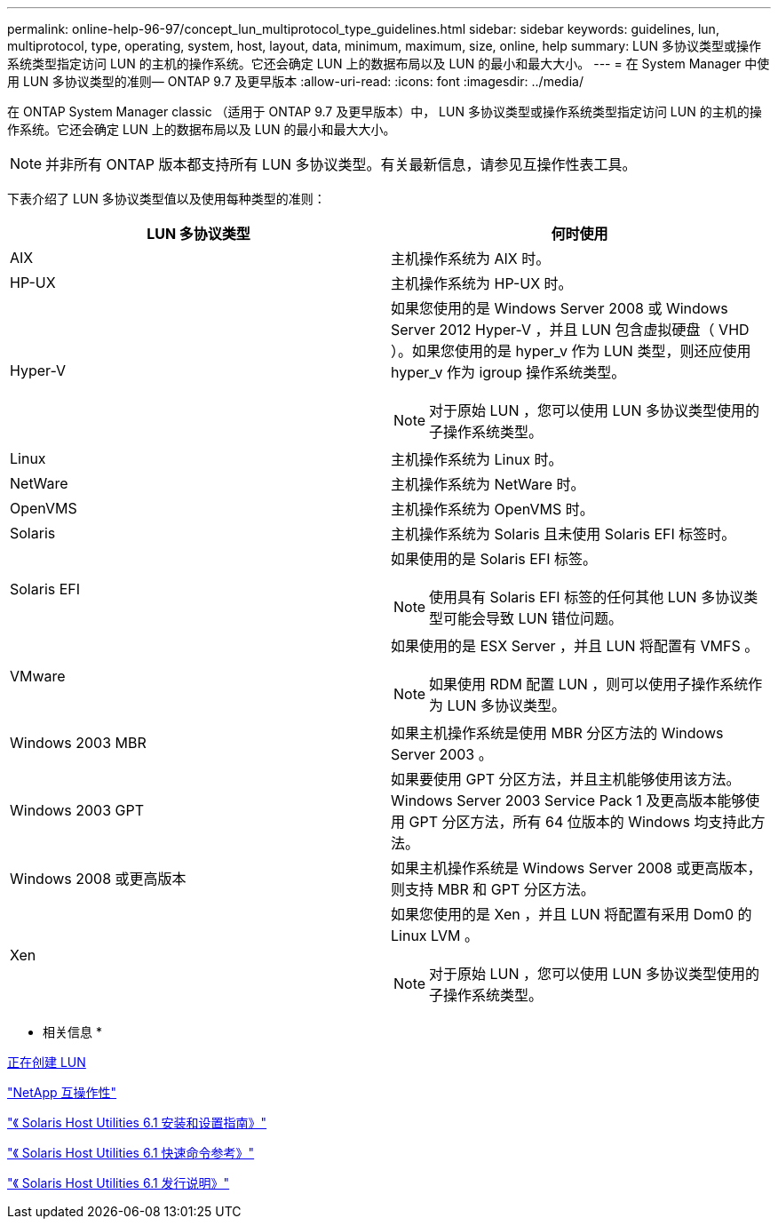 ---
permalink: online-help-96-97/concept_lun_multiprotocol_type_guidelines.html 
sidebar: sidebar 
keywords: guidelines, lun, multiprotocol, type, operating, system, host, layout, data, minimum, maximum, size, online, help 
summary: LUN 多协议类型或操作系统类型指定访问 LUN 的主机的操作系统。它还会确定 LUN 上的数据布局以及 LUN 的最小和最大大小。 
---
= 在 System Manager 中使用 LUN 多协议类型的准则— ONTAP 9.7 及更早版本
:allow-uri-read: 
:icons: font
:imagesdir: ../media/


[role="lead"]
在 ONTAP System Manager classic （适用于 ONTAP 9.7 及更早版本）中， LUN 多协议类型或操作系统类型指定访问 LUN 的主机的操作系统。它还会确定 LUN 上的数据布局以及 LUN 的最小和最大大小。

[NOTE]
====
并非所有 ONTAP 版本都支持所有 LUN 多协议类型。有关最新信息，请参见互操作性表工具。

====
下表介绍了 LUN 多协议类型值以及使用每种类型的准则：

|===
| LUN 多协议类型 | 何时使用 


 a| 
AIX
 a| 
主机操作系统为 AIX 时。



 a| 
HP-UX
 a| 
主机操作系统为 HP-UX 时。



 a| 
Hyper-V
 a| 
如果您使用的是 Windows Server 2008 或 Windows Server 2012 Hyper-V ，并且 LUN 包含虚拟硬盘（ VHD ）。如果您使用的是 hyper_v 作为 LUN 类型，则还应使用 hyper_v 作为 igroup 操作系统类型。

[NOTE]
====
对于原始 LUN ，您可以使用 LUN 多协议类型使用的子操作系统类型。

====


 a| 
Linux
 a| 
主机操作系统为 Linux 时。



 a| 
NetWare
 a| 
主机操作系统为 NetWare 时。



 a| 
OpenVMS
 a| 
主机操作系统为 OpenVMS 时。



 a| 
Solaris
 a| 
主机操作系统为 Solaris 且未使用 Solaris EFI 标签时。



 a| 
Solaris EFI
 a| 
如果使用的是 Solaris EFI 标签。

[NOTE]
====
使用具有 Solaris EFI 标签的任何其他 LUN 多协议类型可能会导致 LUN 错位问题。

====


 a| 
VMware
 a| 
如果使用的是 ESX Server ，并且 LUN 将配置有 VMFS 。

[NOTE]
====
如果使用 RDM 配置 LUN ，则可以使用子操作系统作为 LUN 多协议类型。

====


 a| 
Windows 2003 MBR
 a| 
如果主机操作系统是使用 MBR 分区方法的 Windows Server 2003 。



 a| 
Windows 2003 GPT
 a| 
如果要使用 GPT 分区方法，并且主机能够使用该方法。Windows Server 2003 Service Pack 1 及更高版本能够使用 GPT 分区方法，所有 64 位版本的 Windows 均支持此方法。



 a| 
Windows 2008 或更高版本
 a| 
如果主机操作系统是 Windows Server 2008 或更高版本，则支持 MBR 和 GPT 分区方法。



 a| 
Xen
 a| 
如果您使用的是 Xen ，并且 LUN 将配置有采用 Dom0 的 Linux LVM 。

[NOTE]
====
对于原始 LUN ，您可以使用 LUN 多协议类型使用的子操作系统类型。

====
|===
* 相关信息 *

xref:task_creating_luns.adoc[正在创建 LUN]

https://mysupport.netapp.com/NOW/products/interoperability["NetApp 互操作性"]

https://library.netapp.com/ecm/ecm_download_file/ECMP1148981["《 Solaris Host Utilities 6.1 安装和设置指南》"]

https://library.netapp.com/ecm/ecm_download_file/ECMP1148983["《 Solaris Host Utilities 6.1 快速命令参考》"]

https://library.netapp.com/ecm/ecm_download_file/ECMP1148982["《 Solaris Host Utilities 6.1 发行说明》"]
